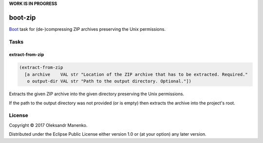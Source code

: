 **WORK IS IN PROGRESS**

========
boot-zip
========

|clojars|  |license|

`Boot`_ task for (de-)compressing ZIP archives preserving the Unix permissions.

-----
Tasks
-----

~~~~~~~~~~~~~~~~
extract-from-zip
~~~~~~~~~~~~~~~~

.. code-block:: clojure

   (extract-from-zip
     [a archive    VAL str "Location of the ZIP archive that has to be extracted. Required."
      o output-dir VAL str "Path to the output directory. Optional."])

Extracts the given ZIP archive into the given directory preserving the
Unix permissions.

If the path to the output directory was not provided (or is empty)
then extracts the archive into the project's root.


-------
License
-------

Copyright © 2017 Oleksandr Manenko.

Distributed under the Eclipse Public License either version 1.0 or (at your option) any later version.

.. _Boot: https://github.com/boot-clj/boot

.. |clojars| image:: https://img.shields.io/clojars/v/manenko/boot-zip.svg
    :alt: Clojars
    :scale: 100%
    :target: https://clojars.org/manenko/boot-zip

.. |license| image:: https://img.shields.io/badge/License-EPL%201.0-red.svg
    :alt: License: EPL-1.0
    :scale: 100%
    :target: https://opensource.org/licenses/EPL-1.0

